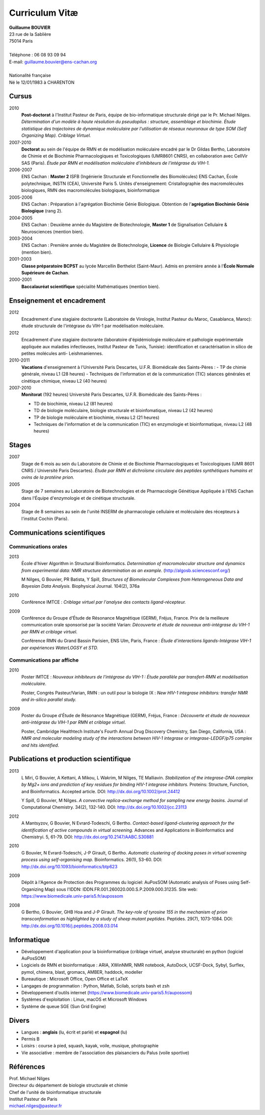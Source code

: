 ===============
Curriculum Vitæ
===============

| **Guillaume BOUVIER**
| 23 rue de la Sablière
| 75014 Paris
| 
| Téléphone : 06 08 93 09 94
| E-mail: guillaume.bouvier@ens-cachan.org
| 
| Nationalité française
| Né le 12/01/1983 à CHARENTON 


------
Cursus
------

2010 
    **Post-doctorat** à l'Institut Pasteur de Paris, équipe de bio-informatique structurale dirigé par le Pr. Michael Nilges. *Détermination d'un modèle à haute résolution du pseudopilus : structure, assemblage et biochimie. Étude statistique des trajectoires de dynamique moléculaire par l'utilisation de réseaux neuronaux de type SOM (Self Organizing Map). Criblage Virtuel.*

2007-2010
    **Doctorat** au sein de l'équipe de RMN et de modélisation moléculaire encadré par le Dr Gildas Bertho, Laboratoire de Chimie et de Biochimie Pharmacologiques et Toxicologiques (UMR8601 CNRS), en collaboration avec CellVir SAS (Paris). *Étude par RMN et modélisation moléculaire d'inhibiteurs de l'intégrase du VIH-1.*


2006-2007
    ENS Cachan : **Master 2** ISFB (Ingénierie Structurale et Fonctionnelle des Biomolécules) ENS Cachan, École polytechnique, INSTN (CEA), Université Paris 5. Unités d'enseignement: Cristallographie des macromolécules biologiques, RMN des macromolécules biologiques, bioinformatique

2005-2006
    ENS Cachan : Préparation à l'agrégation Biochimie Génie Biologique. Obtention de l'**agrégation Biochimie Génie Biologique** (rang 2). 


2004-2005
    ENS Cachan : Deuxième année du Magistère de Biotechnologie, **Master 1** de Signalisation Cellulaire & Neurosciences (mention bien).


2003-2004
    ENS Cachan : Première année du Magistère de Biotechnologie, **Licence** de Biologie Cellulaire & Physiologie (mention bien).


2001-2003
    **Classe préparatoire BCPST** au lycée Marcellin Berthelot (Saint-Maur). Admis en première année à l'**École Normale Supérieure de Cachan**.



2000-2001
    **Baccalauréat scientifique** spécialité Mathématiques (mention bien).

---------------------------
Enseignement et encadrement
---------------------------
2012
    Encadrement d'une stagiaire doctorante (Laboratoire de Virologie, Institut Pasteur du Maroc, Casablanca, Maroc): étude structurale de l'intégrase du VIH-1 par modélisation moléculaire.

2012
    Encadrement d'une stagiaire doctorante (laboratoire d'épidémiologie moléculaire et pathologie expérimentale appliquée aux maladies infectieuses, Institut Pasteur de Tunis, Tunisie): identification et caractérisation in silico de petites molécules anti- Leishmaniennes.

2010-2011
    **Vacations** d'enseignement à l'Université Paris Descartes, U.F.R. Biomédicale des Saints-Pères :
    - TP de chimie générale, niveau L1 (28 heures)
    - Techniques de l'information et de la communication (TIC) séances générales et cinétique chimique, niveau L2 (40 heures)

2007-2010
    **Monitorat** (192 heures) Université Paris Descartes, U.F.R. Biomédicale des Saints-Pères : 

    - TD de biochimie, niveau L2 (81 heures)

    - TD de biologie moléculaire, biologie structurale et bioinfomatique, niveau L2 (42 heures)

    - TP de biologie moléculaire et biochimie, niveau L2 (21 heures)

    - Techniques de l'information et de la communication (TIC) en enzymologie et bioinformatique, niveau L2 (48 heures)

------
Stages
------
2007
    Stage de 6 mois au sein du Laboratoire de Chimie et de Biochimie Pharmacologiques et Toxicologiques (UMR 8601 CNRS / Université Paris Descartes). *Étude par RMN et dichroïsme circulaire des peptides synthétiques humains et ovins de la protéine prion.*


2005
    Stage de 7 semaines au Laboratoire de Biotechnologies et de Pharmacologie Génétique Appliquée à l'ENS Cachan dans l'Équipe d'enzymologie et de cinétique structurale.


2004
    Stage de 8 semaines au sein de l'unité INSERM de pharmacologie cellulaire et moléculaire des récepteurs à l'institut Cochin (Paris).

----------------------------
Communications scientifiques
----------------------------

Communications orales
=====================

2013
    École d'hiver Algorithm in Structural Bioinformatics. *Determination of macromolecular structure and dynamics from experimental data: NMR structure determination as an example.* (http://algosb.sciencesconf.org/)

    M Nilges, G Bouvier, PR Batista, Y Spill, *Structures of Biomolecular Complexes from Heterogeneous Data and Bayesian Data Analysis.* Biophysical Journal. 104(2), 376a

2010
    Conférence IMTCE : *Criblage virtuel par l'analyse des contacts ligand-récepteur.*

2009
    Conférence du Groupe d'Étude de Résonance Magnétique (GERM), Fréjus, France. Prix de la meilleure communication orale sponsorisé par la société Varian: *Découverte et étude de nouveaux anti-intégrase du VIH-1 par RMN et criblage virtuel.*

    Conférence RMN du Grand Bassin Parisien, ENS Ulm, Paris, France : *Étude d'interactions ligands-Intégrase VIH-1 par expériences WaterLOGSY et STD.*

Communications par affiche
==========================

2010
    Poster IMTCE : *Nouveaux inhibiteurs de l'intégrase du VIH-1 : Étude parallèle par transfert-RMN et modélisation moléculaire.*

    Poster, Congrès Pasteur/Varian, RMN : un outil pour la biologie IX : *New HIV-1 integrase inhibitors: transfer NMR and in-silico parallel study.*

2009
    Poster du Groupe d'Étude de Résonance Magnétique (GERM), Fréjus, France : *Découverte et étude de nouveaux anti-intégrase du VIH-1 par RMN et criblage virtuel*.

    Poster, Cambridge Healthtech Institute's Fourth Annual Drug Discovery Chemistry, San Diego, California, USA : *NMR and molecular modeling study of the interactions between HIV-1 integrase or integrase-LEDGF/p75 complex and hits identified*.

---------------------------------------
Publications et production scientifique
---------------------------------------

2013
    L Miri, G Bouvier, A Kettani, A Mikou, L Wakrim, M Nilges, TE Malliavin. *Stabilization of the integrase-DNA complex by Mg2+ ions and prediction of key residues for binding HIV-1 integrase inhibitors.* Proteins: Structure, Function, and Bioinformatics. Accepted article. DOI: http://dx.doi.org/10.1002/prot.24412

    Y Spill, G Bouvier, M Nilges. *A convective replica-exchange method for sampling new energy basins.* Journal of Computational Chemistry. 34(2), 132-140. DOI: http://dx.doi.org/10.1002/jcc.23113

2012
    A Mantsyzov, G Bouvier, N Evrard-Todeschi, G Bertho. *Contact-based ligand-clustering approach for the identification of active compounds in virtual screening.* Advances and Applications in Bioinformatics and Chemistryi. 5, 61-79. DOI: http://dx.doi.org/10.2147/AABC.S30881

2010
    G Bouvier, N Evrard-Todeschi, J-P Girault, G Bertho. *Automatic clustering of docking poses in virtual screening process using self-organising map.* Bioinformatics. 26(1), 53-60. DOI: http://dx.doi.org/10.1093/bioinformatics/btp623


2009
    Dépôt à l'Agence de Protection des Programmes du logiciel: AuPosSOM (Automatic analysis of Poses using Self-Organizing Map) sous l'IDDN: IDDN.FR.001.260020.000.S.P.2009.000.31235. Site web: https://www.biomedicale.univ-paris5.fr/aupossom

2008
    G Bertho, G Bouvier, GHB Hoa and J-P Girault. *The key-role of tyrosine 155 in the mechanism of prion transconformation as highlighted by a study of sheep mutant peptides.* Peptides. 29(7), 1073-1084. DOI: http://dx.doi.org/10.1016/j.peptides.2008.03.014

------------
Informatique
------------

- Développement d'application pour la bioinformatique (criblage virtuel, analyse structurale) en python (logiciel AuPosSOM)
- Logiciels de RMN et bioinformatique : ARIA, XWinNMR, NMR notebook, AutoDock, UCSF-Dock, Sybyl, Surflex, pymol, chimera, blast, gromacs, AMBER, haddock, modeller
- Bureautique : Microsoft Office, Open Office et \LaTeX
- Langages de programmation : Python, Matlab, Scilab, scripts bash et zsh
- Développement d'outils internet (https://www.biomedicale.univ-paris5.fr/aupossom)
- Systèmes d'exploitation : Linux, macOS et Microsoft Windows
- Système de queue SGE (Sun Grid Engine)

------
Divers
------

- Langues : **anglais** (lu, écrit et parlé) et **espagnol** (lu)
- Permis B
- Loisirs : course à pied, squash, kayak, voile, musique, photographie
- Vie associative : membre de l'association des plaisanciers du Palus (voile sportive)

----------
Références
----------

| Prof. Michael Nilges
| Directeur du département de biologie structurale et chimie
| Chef de l'unité de bioinformatique structurale
| Institut Pasteur de Paris
| michael.nilges@pasteur.fr

.. Dr Gildas Bertho
.. Ingénieur de Recherche
.. UMR8601 CNRS
.. Laboratoire de Chimie et de Biochimie Pharmacologiques et Toxicologiques
.. Équipe de RMN et de modélisation moléculaire
.. Université Paris Descartes
.. \url{gildas.bertho@parisdescartes.fr}

.. Dr Richard Benarous :
.. Directeur Scientifique de la société CellVir
.. \url{richard.benarous@cellvir.com}
